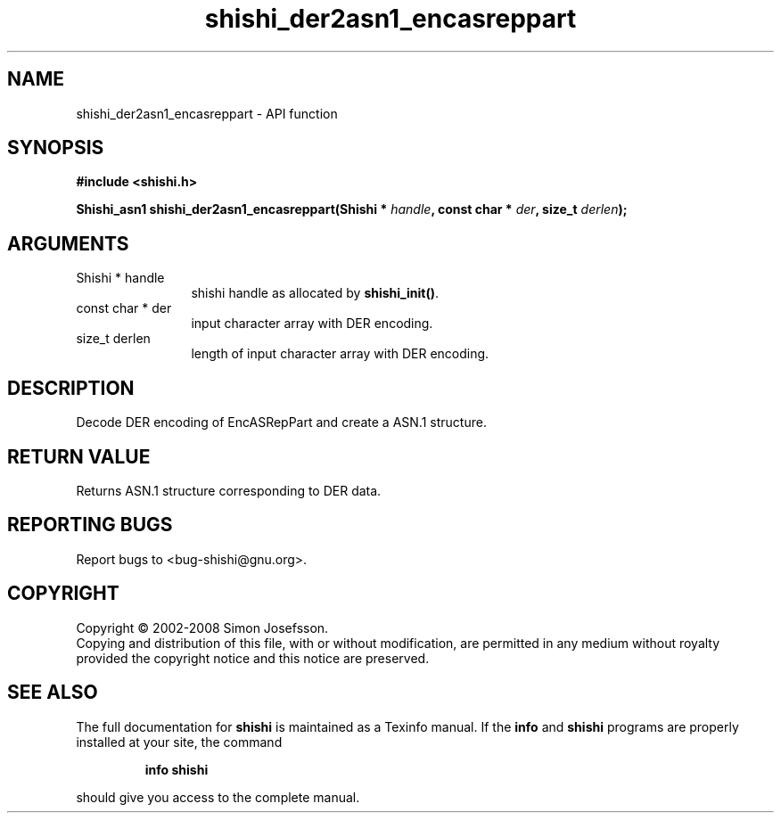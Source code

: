 .\" DO NOT MODIFY THIS FILE!  It was generated by gdoc.
.TH "shishi_der2asn1_encasreppart" 3 "0.0.39" "shishi" "shishi"
.SH NAME
shishi_der2asn1_encasreppart \- API function
.SH SYNOPSIS
.B #include <shishi.h>
.sp
.BI "Shishi_asn1 shishi_der2asn1_encasreppart(Shishi * " handle ", const char * " der ", size_t " derlen ");"
.SH ARGUMENTS
.IP "Shishi * handle" 12
shishi handle as allocated by \fBshishi_init()\fP.
.IP "const char * der" 12
input character array with DER encoding.
.IP "size_t derlen" 12
length of input character array with DER encoding.
.SH "DESCRIPTION"
Decode DER encoding of EncASRepPart and create a ASN.1 structure.
.SH "RETURN VALUE"
Returns ASN.1 structure corresponding to DER data.
.SH "REPORTING BUGS"
Report bugs to <bug-shishi@gnu.org>.
.SH COPYRIGHT
Copyright \(co 2002-2008 Simon Josefsson.
.br
Copying and distribution of this file, with or without modification,
are permitted in any medium without royalty provided the copyright
notice and this notice are preserved.
.SH "SEE ALSO"
The full documentation for
.B shishi
is maintained as a Texinfo manual.  If the
.B info
and
.B shishi
programs are properly installed at your site, the command
.IP
.B info shishi
.PP
should give you access to the complete manual.
